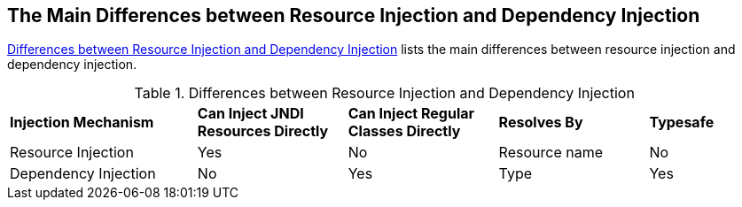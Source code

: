== The Main Differences between Resource Injection and Dependency Injection

<<differences-between-resource-injection-and-dependency-injection>>
lists the main differences between resource injection and dependency
injection.

[[differences-between-resource-injection-and-dependency-injection]]
[width="99%",cols="25%,20%,20%,20%,15%", title="Differences between Resource Injection and Dependency Injection"]
|===
|*Injection Mechanism* |*Can Inject JNDI Resources Directly* 
|*Can Inject Regular Classes Directly* |*Resolves By* |*Typesafe*

|Resource Injection |Yes |No |Resource name |No

|Dependency Injection |No |Yes |Type |Yes
|===
